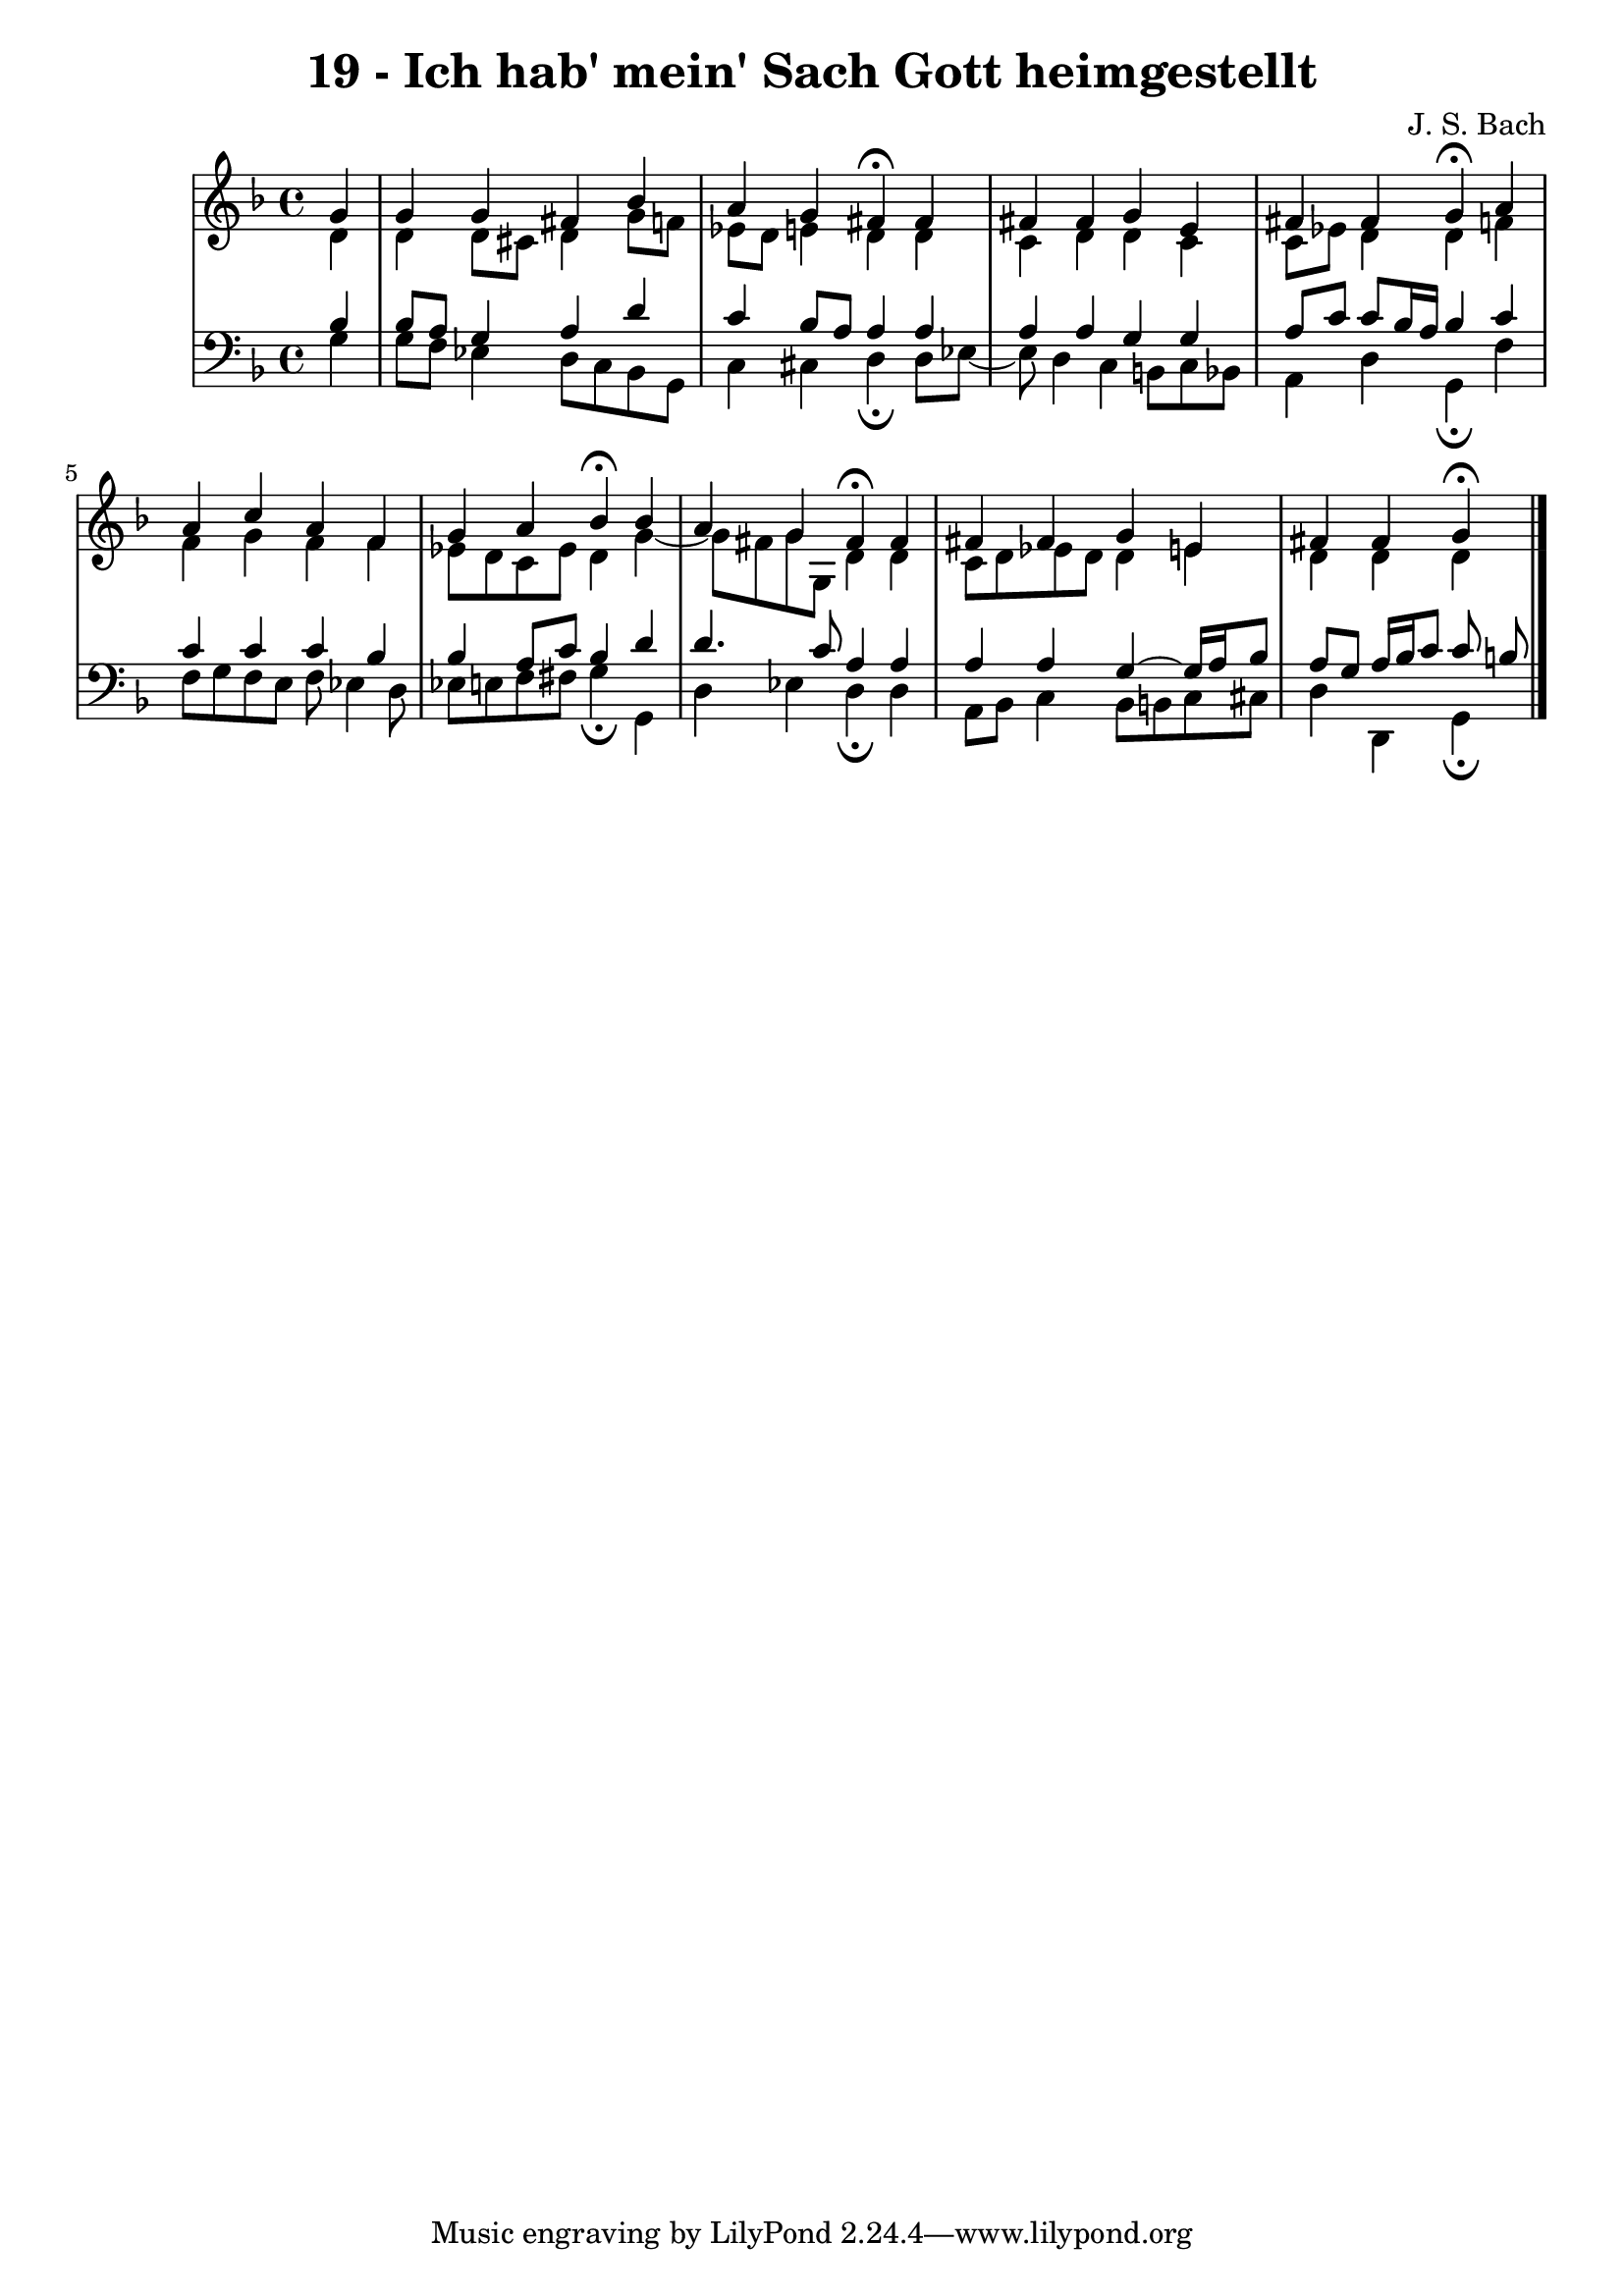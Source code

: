 \version "2.10.33"

\header {
  title = "19 - Ich hab' mein' Sach Gott heimgestellt"
  composer = "J. S. Bach"
}


global = {
  \time 4/4
  \key d \minor
}


soprano = \relative c'' {
  \partial 4 g4 
    g4 g4 fis4 bes4 
  a4 g4 fis4\fermata fis4 
  fis4 fis4 g4 e4 
  fis4 fis4 g4\fermata a4 
  a4 c4 a4 f4   %5
  g4 a4 bes4\fermata bes4 
  a4 g4 fis4\fermata fis4 
  fis4 fis4 g4 e4 
  fis4 fis4 g4\fermata 
  
}

alto = \relative c' {
  \partial 4 d4 
    d4 d8 cis8 d4 g8 f8 
  ees8 d8 e4 d4 d4 
  c4 d4 d4 c4 
  c8 ees8 d4 d4 f4 
  f4 g4 f4 f4   %5
  ees8 d8 c8 ees8 d4 g4~ 
  g8 fis8 g8 g,8 d'4 d4 
  c8 d8 ees8 d8 d4 e4 
  d4 d4 d4 
  
}

tenor = \relative c' {
  \partial 4 bes4 
    bes8 a8 g4 a4 d4 
  c4 bes8 a8 a4 a4 
  a4 a4 g4 g4 
  a8 c8 c8 bes16 a16 bes4 c4 
  c4 c4 c4 bes4   %5
  bes4 a8 c8 bes4 d4 
  d4. c8 a4 a4 
  a4 a4 g4~ g16 a16 bes8 
  a8 g8 a16 bes16 c8 c8 b8 
  
}

baixo = \relative c' {
  \partial 4 g4 
    g8 f8 ees4 d8 c8 bes8 g8 
  c4 cis4 d4\fermata d8 ees8~ 
  ees8 d4 c4 b8 c8 bes8 
  a4 d4 g,4\fermata f'4 
  f8 g8 f8 e8 f8 ees4 d8   %5
  ees8 e8 f8 fis8 g4\fermata g,4 
  d'4 ees4 d4\fermata d4 
  a8 bes8 c4 bes8 b8 c8 cis8 
  d4 d,4 g4\fermata 
  
}

\score {
  <<
    \new StaffGroup <<
      \override StaffGroup.SystemStartBracket #'style = #'line 
      \new Staff {
        <<
          \global
          \new Voice = "soprano" { \voiceOne \soprano }
          \new Voice = "alto" { \voiceTwo \alto }
        >>
      }
      \new Staff {
        <<
          \global
          \clef "bass"
          \new Voice = "tenor" {\voiceOne \tenor }
          \new Voice = "baixo" { \voiceTwo \baixo \bar "|."}
        >>
      }
    >>
  >>
  \layout {}
  \midi {}
}